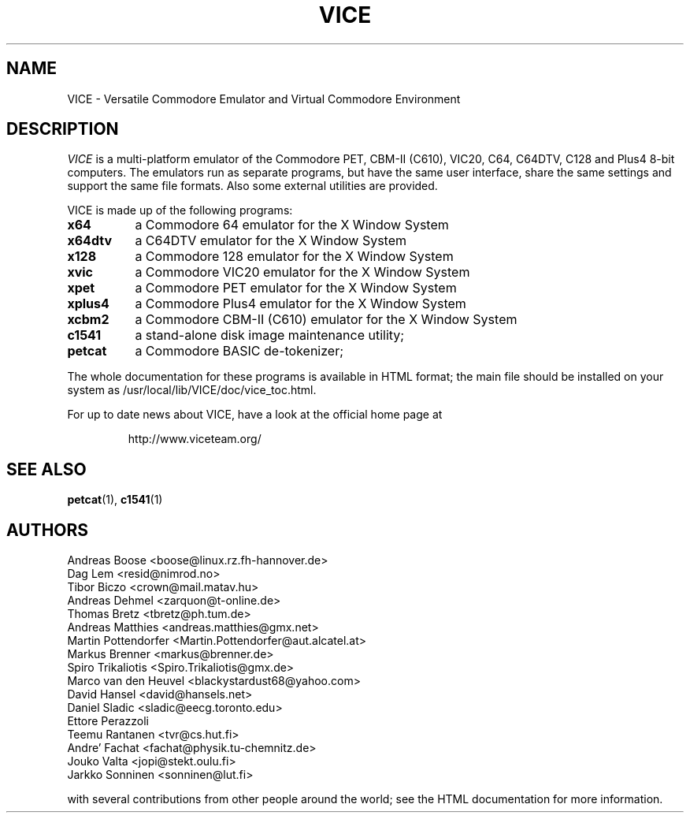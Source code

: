 .TH VICE 1 "Feb 2004" VICE
.SH NAME
VICE \- Versatile Commodore Emulator and Virtual Commodore Environment
.SH DESCRIPTION
.I VICE
is a multi\-platform emulator of the Commodore PET, CBM-II (C610),
VIC20, C64, C64DTV, C128 and Plus4 8\-bit computers.  The emulators run as
separate programs, but have the same user interface, share the same
settings  and support the same file formats.  Also some external
utilities are provided.
.P
VICE is made up of the following programs:
.TP 8
.B x64
a Commodore 64 emulator for the X Window System
.TP
.B x64dtv
a C64DTV emulator for the X Window System
.TP
.B x128
a Commodore 128 emulator for the X Window System
.TP
.B xvic
a Commodore VIC20 emulator for the X Window System
.TP
.B xpet
a Commodore PET emulator for the X Window System
.TP
.B xplus4
a Commodore Plus4 emulator for the X Window System
.TP
.B xcbm2
a Commodore CBM-II (C610) emulator for the X Window System
.TP
.B c1541
a stand-alone disk image maintenance utility;
.TP
.B petcat
a Commodore BASIC de-tokenizer;
.PP
The whole documentation for these programs is available in HTML
format; the main file should be installed on your system as
/usr/local/lib/VICE/doc/vice_toc.html.
.P
For up to date news about VICE, have a look at the official home page
at
.P
.RS
http://www.viceteam.org/
.SH SEE ALSO
.BR petcat (1),
.BR c1541 (1)
.SH AUTHORS
Andreas Boose <boose@linux.rz.fh-hannover.de>
.br
Dag Lem <resid@nimrod.no>
.br
Tibor Biczo <crown@mail.matav.hu>
.br
Andreas Dehmel <zarquon@t-online.de>
.br
Thomas Bretz <tbretz@ph.tum.de>
.br
Andreas Matthies <andreas.matthies@gmx.net>
.br
Martin Pottendorfer <Martin.Pottendorfer@aut.alcatel.at>
.br
Markus Brenner <markus@brenner.de>
.br
Spiro Trikaliotis <Spiro.Trikaliotis@gmx.de>
.br
Marco van den Heuvel <blackystardust68@yahoo.com>
.br
David Hansel <david@hansels.net>
.br
Daniel Sladic <sladic@eecg.toronto.edu>
.br
Ettore Perazzoli
.br
Teemu Rantanen <tvr@cs.hut.fi>
.br
Andre' Fachat <fachat@physik.tu-chemnitz.de>
.br
Jouko Valta <jopi@stekt.oulu.fi>
.br
Jarkko Sonninen <sonninen@lut.fi>

with several contributions from other people around the world; see the
HTML documentation for more information.

